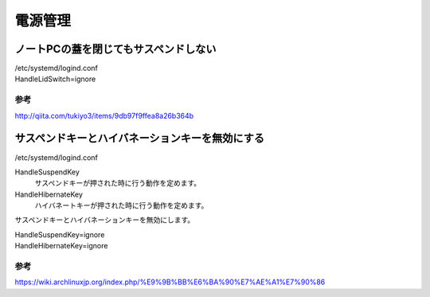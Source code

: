 .. -*- coding: utf-8; mode: rst; -*-

========   
電源管理
========

ノートPCの蓋を閉じてもサスペンドしない
--------------------------------------

| /etc/systemd/logind.conf

| HandleLidSwitch=ignore

参考
....

http://qiita.com/tukiyo3/items/9db97f9ffea8a26b364b


サスペンドキーとハイバネーションキーを無効にする
------------------------------------------------

| /etc/systemd/logind.conf

HandleSuspendKey
	サスペンドキーが押された時に行う動作を定めます。
	
HandleHibernateKey
	ハイバネートキーが押された時に行う動作を定めます。

サスペンドキーとハイバネーションキーを無効にします。
	
| HandleSuspendKey=ignore
| HandleHibernateKey=ignore

参考
....

https://wiki.archlinuxjp.org/index.php/%E9%9B%BB%E6%BA%90%E7%AE%A1%E7%90%86
